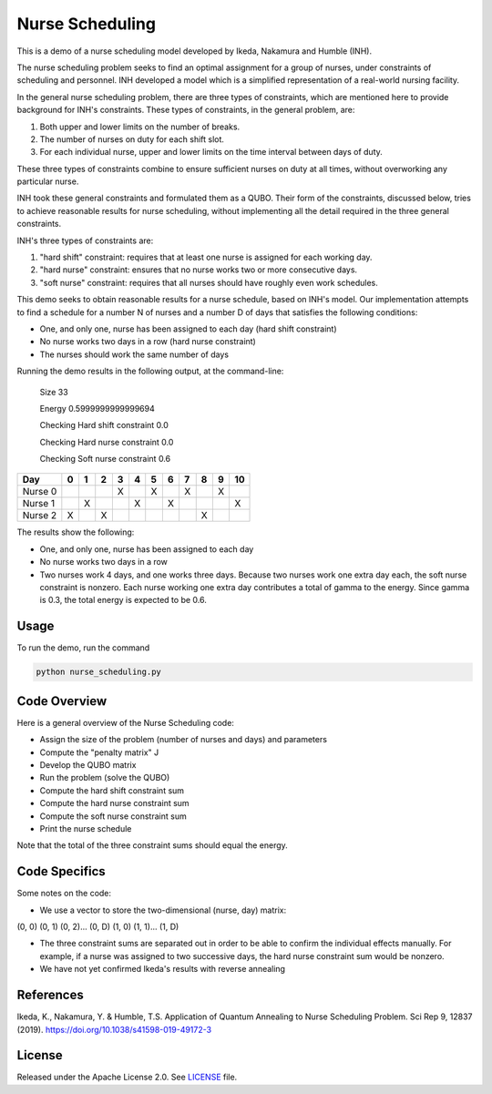 ================
Nurse Scheduling
================

This is a demo of a nurse scheduling model developed by Ikeda, Nakamura
and Humble (INH). 

The nurse scheduling problem seeks to find an optimal assignment
for a group of nurses, under constraints of scheduling and personnel.
INH developed a model which is a simplified representation of a real-world 
nursing facility.

In the general nurse scheduling problem, there are three types of constraints,
which are mentioned here to provide background for INH's constraints.
These types of constraints, in the general problem, are:

1) Both upper and lower limits on the number of breaks.
2) The number of nurses on duty for each shift slot.
3) For each individual nurse, upper and lower limits on the time interval 
   between days of duty.

These three types of constraints combine to ensure sufficient nurses
on duty at all times, without overworking any particular nurse.

INH took these general constraints and formulated them as a QUBO.
Their form of the constraints, discussed below, tries to achieve reasonable
results for nurse scheduling, without implementing all the detail required 
in the three general constraints.

INH's three types of constraints are:

1) "hard shift" constraint: requires that at least one nurse is assigned for
   each working day.

2) "hard nurse" constraint: ensures that no nurse works two or more 
   consecutive days.

3) "soft nurse" constraint: requires that all nurses should have roughly
   even work schedules.

This demo seeks to obtain reasonable results for a nurse schedule, based on
INH's model. Our implementation attempts to find a schedule for a number N 
of nurses and a number D of days that satisfies the following conditions:

* One, and only one, nurse has been assigned to each day (hard shift 
  constraint)
* No nurse works two days in a row (hard nurse constraint)
* The nurses should work the same number of days

Running the demo results in the following output, at the command-line:

    Size  33

    Energy  0.5999999999999694

    Checking Hard shift constraint  0.0

    Checking Hard nurse constraint  0.0

    Checking Soft nurse constraint  0.6

========= =  =  =  =  =  =  =  =  =  =  ==
   Day    0  1  2  3  4  5  6  7  8  9  10
========= =  =  =  =  =  =  =  =  =  =  ==
Nurse  0           X     X     X     X   
Nurse  1     X        X     X           X
Nurse  2  X     X                 X      
========= =  =  =  =  =  =  =  =  =  =  ==

The results show the following:

* One, and only one, nurse has been assigned to each day
* No nurse works two days in a row
* Two nurses work 4 days, and one works three days. Because two nurses work
  one extra day each, the soft nurse constraint is nonzero. Each nurse 
  working one extra day contributes a total of gamma to the energy. Since
  gamma is 0.3, the total energy is expected to be 0.6.

Usage
-----

To run the demo, run the command

.. code-block:: bash

  python nurse_scheduling.py


Code Overview
-------------

Here is a general overview of the Nurse Scheduling code:

* Assign the size of the problem (number of nurses and days) and parameters
* Compute the "penalty matrix" J
* Develop the QUBO matrix
* Run the problem (solve the QUBO)
* Compute the hard shift constraint sum
* Compute the hard nurse constraint sum
* Compute the soft nurse constraint sum
* Print the nurse schedule

Note that the total of the three constraint sums should equal the energy.

Code Specifics
--------------

Some notes on the code:

* We use a vector to store the two-dimensional (nurse, day) matrix:

(0, 0) (0, 1) (0, 2)... (0, D) (1, 0) (1, 1)... (1, D)

* The three constraint sums are separated out in order to be able to 
  confirm the individual effects manually. For example, if a nurse was
  assigned to two successive days, the hard nurse constraint sum would be
  nonzero.

* We have not yet confirmed Ikeda's results with reverse annealing

References
----------

Ikeda, K., Nakamura, Y. & Humble, T.S. 
Application of Quantum Annealing to Nurse Scheduling Problem. 
Sci Rep 9, 12837 (2019). 
https://doi.org/10.1038/s41598-019-49172-3

License
-------

Released under the Apache License 2.0. See `LICENSE <LICENSE>`_ file.
